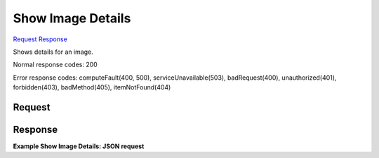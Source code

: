
Show Image Details
==================

`Request <GET_show_image_details_v2_tenant_id_images_image_id_.rst#request>`__
`Response <GET_show_image_details_v2_tenant_id_images_image_id_.rst#response>`__

.. rest_method:: GET /v2/{tenant_id}/images/{image_id}

Shows details for an image.



Normal response codes: 200

Error response codes: computeFault(400, 500), serviceUnavailable(503), badRequest(400),
unauthorized(401), forbidden(403), badMethod(405), itemNotFound(404)

Request
^^^^^^^







Response
^^^^^^^^


.. rest_parameters:: showImageDetails.yaml

	- os-disk-config:diskConfig: os-disk-config:diskConfig




**Example Show Image Details: JSON request**


.. code::

    

